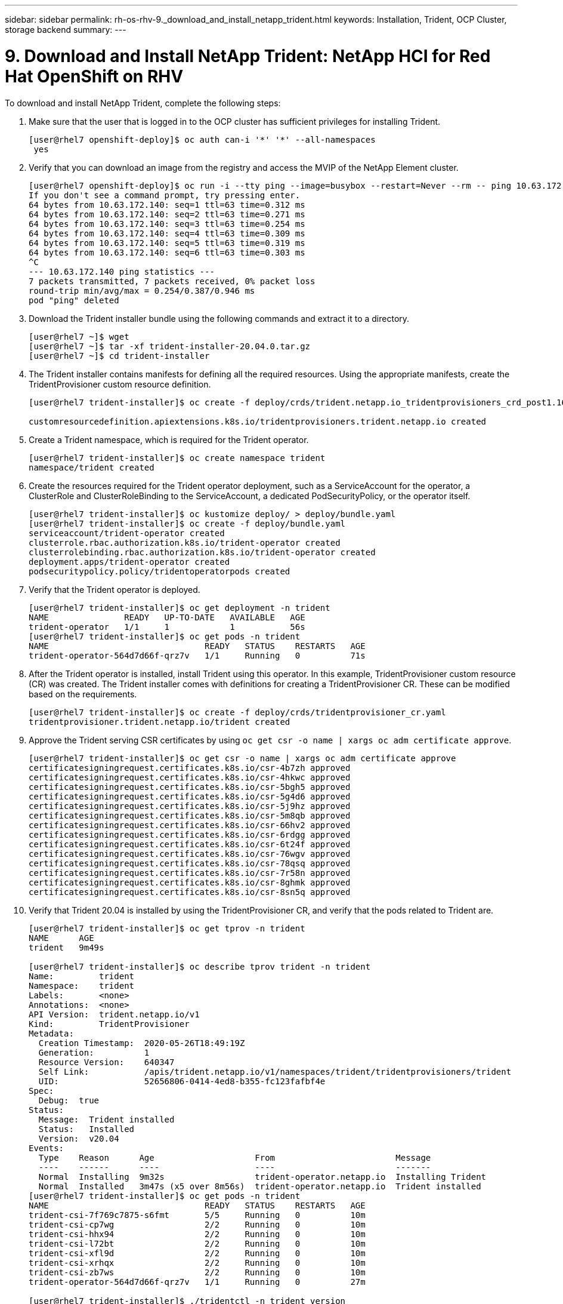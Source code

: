 ---
sidebar: sidebar
permalink: rh-os-rhv-9._download_and_install_netapp_trident.html
keywords: Installation, Trident, OCP Cluster, storage backend
summary:
---

= 9. Download and Install NetApp Trident: NetApp HCI for Red Hat OpenShift on RHV
:hardbreaks:
:nofooter:
:icons: font
:linkattrs:
:imagesdir: ./../media/

//
// This file was created with NDAC Version 0.9 (June 4, 2020)
//
// 2020-06-25 14:31:33.635258
//

[.lead]

To download and install NetApp Trident, complete the following steps:

. Make sure that the user that is logged in to the OCP cluster has sufficient privileges for installing Trident.
+

....
[user@rhel7 openshift-deploy]$ oc auth can-i '*' '*' --all-namespaces
 yes
....

. Verify that you can download an image from the registry and access the MVIP of the NetApp Element cluster.
+

....
[user@rhel7 openshift-deploy]$ oc run -i --tty ping --image=busybox --restart=Never --rm -- ping 10.63.172.140
If you don't see a command prompt, try pressing enter.
64 bytes from 10.63.172.140: seq=1 ttl=63 time=0.312 ms
64 bytes from 10.63.172.140: seq=2 ttl=63 time=0.271 ms
64 bytes from 10.63.172.140: seq=3 ttl=63 time=0.254 ms
64 bytes from 10.63.172.140: seq=4 ttl=63 time=0.309 ms
64 bytes from 10.63.172.140: seq=5 ttl=63 time=0.319 ms
64 bytes from 10.63.172.140: seq=6 ttl=63 time=0.303 ms
^C
--- 10.63.172.140 ping statistics ---
7 packets transmitted, 7 packets received, 0% packet loss
round-trip min/avg/max = 0.254/0.387/0.946 ms
pod "ping" deleted
....

. Download the Trident installer bundle using the following commands and extract it to a directory.
+

....
[user@rhel7 ~]$ wget
[user@rhel7 ~]$ tar -xf trident-installer-20.04.0.tar.gz
[user@rhel7 ~]$ cd trident-installer
....

. The Trident installer contains manifests for defining all the required resources. Using the appropriate manifests, create the TridentProvisioner custom resource definition.
+

....
[user@rhel7 trident-installer]$ oc create -f deploy/crds/trident.netapp.io_tridentprovisioners_crd_post1.16.yaml

customresourcedefinition.apiextensions.k8s.io/tridentprovisioners.trident.netapp.io created
....

. Create a Trident namespace, which is required for the Trident operator.
+

....
[user@rhel7 trident-installer]$ oc create namespace trident
namespace/trident created
....

. Create the resources required for the Trident operator deployment, such as a ServiceAccount for the operator, a ClusterRole and ClusterRoleBinding to the ServiceAccount, a dedicated PodSecurityPolicy, or the operator itself.
+

....
[user@rhel7 trident-installer]$ oc kustomize deploy/ > deploy/bundle.yaml
[user@rhel7 trident-installer]$ oc create -f deploy/bundle.yaml
serviceaccount/trident-operator created
clusterrole.rbac.authorization.k8s.io/trident-operator created
clusterrolebinding.rbac.authorization.k8s.io/trident-operator created
deployment.apps/trident-operator created
podsecuritypolicy.policy/tridentoperatorpods created
....

. Verify that the Trident operator is deployed.
+

....
[user@rhel7 trident-installer]$ oc get deployment -n trident
NAME               READY   UP-TO-DATE   AVAILABLE   AGE
trident-operator   1/1     1            1           56s
[user@rhel7 trident-installer]$ oc get pods -n trident
NAME                               READY   STATUS    RESTARTS   AGE
trident-operator-564d7d66f-qrz7v   1/1     Running   0          71s
....

. After the Trident operator is installed, install Trident using this operator. In this example, TridentProvisioner custom resource (CR) was created. The Trident installer comes with definitions for creating a TridentProvisioner CR. These can be modified based on the requirements.
+

....
[user@rhel7 trident-installer]$ oc create -f deploy/crds/tridentprovisioner_cr.yaml
tridentprovisioner.trident.netapp.io/trident created
....

. Approve the Trident serving CSR certificates by using `oc get csr -o name | xargs oc adm certificate approve`.
+

....
[user@rhel7 trident-installer]$ oc get csr -o name | xargs oc adm certificate approve
certificatesigningrequest.certificates.k8s.io/csr-4b7zh approved
certificatesigningrequest.certificates.k8s.io/csr-4hkwc approved
certificatesigningrequest.certificates.k8s.io/csr-5bgh5 approved
certificatesigningrequest.certificates.k8s.io/csr-5g4d6 approved
certificatesigningrequest.certificates.k8s.io/csr-5j9hz approved
certificatesigningrequest.certificates.k8s.io/csr-5m8qb approved
certificatesigningrequest.certificates.k8s.io/csr-66hv2 approved
certificatesigningrequest.certificates.k8s.io/csr-6rdgg approved
certificatesigningrequest.certificates.k8s.io/csr-6t24f approved
certificatesigningrequest.certificates.k8s.io/csr-76wgv approved
certificatesigningrequest.certificates.k8s.io/csr-78qsq approved
certificatesigningrequest.certificates.k8s.io/csr-7r58n approved
certificatesigningrequest.certificates.k8s.io/csr-8ghmk approved
certificatesigningrequest.certificates.k8s.io/csr-8sn5q approved
....

. Verify that Trident 20.04 is installed by using the TridentProvisioner CR, and verify that the pods related to Trident are.
+

....
[user@rhel7 trident-installer]$ oc get tprov -n trident
NAME      AGE
trident   9m49s

[user@rhel7 trident-installer]$ oc describe tprov trident -n trident
Name:         trident
Namespace:    trident
Labels:       <none>
Annotations:  <none>
API Version:  trident.netapp.io/v1
Kind:         TridentProvisioner
Metadata:
  Creation Timestamp:  2020-05-26T18:49:19Z
  Generation:          1
  Resource Version:    640347
  Self Link:           /apis/trident.netapp.io/v1/namespaces/trident/tridentprovisioners/trident
  UID:                 52656806-0414-4ed8-b355-fc123fafbf4e
Spec:
  Debug:  true
Status:
  Message:  Trident installed
  Status:   Installed
  Version:  v20.04
Events:
  Type    Reason      Age                    From                        Message
  ----    ------      ----                   ----                        -------
  Normal  Installing  9m32s                  trident-operator.netapp.io  Installing Trident
  Normal  Installed   3m47s (x5 over 8m56s)  trident-operator.netapp.io  Trident installed
[user@rhel7 trident-installer]$ oc get pods -n trident
NAME                               READY   STATUS    RESTARTS   AGE
trident-csi-7f769c7875-s6fmt       5/5     Running   0          10m
trident-csi-cp7wg                  2/2     Running   0          10m
trident-csi-hhx94                  2/2     Running   0          10m
trident-csi-l72bt                  2/2     Running   0          10m
trident-csi-xfl9d                  2/2     Running   0          10m
trident-csi-xrhqx                  2/2     Running   0          10m
trident-csi-zb7ws                  2/2     Running   0          10m
trident-operator-564d7d66f-qrz7v   1/1     Running   0          27m

[user@rhel7 trident-installer]$ ./tridentctl -n trident version
+----------------+----------------+
| SERVER VERSION | CLIENT VERSION |
+----------------+----------------+
| 20.04.0        | 20.04.0        |
+----------------+----------------+
....

. Create a storage backend that will be used by Trident to provision volumes. The storage backend specifies the Element cluster in NetApp HCI. You also can specify sample bronze, silver, and gold types with corresponding QoS specs.
+

....
[user@rhel7 trident-installer]$ vi backend.json
{
    "version": 1,
    "storageDriverName": "solidfire-san",
    "Endpoint": "https://admin: admin- password@10.63.172.140/json-rpc/8.0",
    "SVIP": "10.61.185.205:3260",
    "TenantName": "trident",
    "Types": [{"Type": "Bronze", "Qos": {"minIOPS": 1000, "maxIOPS": 2000, "burstIOPS": 4000}},
              {"Type": "Silver", "Qos": {"minIOPS": 4000, "maxIOPS": 6000, "burstIOPS": 8000}},
              {"Type": "Gold", "Qos": {"minIOPS": 6000, "maxIOPS": 8000, "burstIOPS": 10000}}]
}
[user@rhel7 trident-installer]$ ./tridentctl -n trident create backend -f backend.json
+-------------------------+----------------+--------------------------------------+--------+---------+
|          NAME           | STORAGE DRIVER |                 UUID                 | STATE  | VOLUMES |
+-------------------------+----------------+--------------------------------------+--------+---------+
| solidfire_10.61.185.205 | solidfire-san  | 40f48d99-5d2e-4f6c-89ab-8aee2be71255 | online |       0 |
+-------------------------+----------------+--------------------------------------+--------+---------+
....
+

Modify the `backend.json` to accommodate the details or requirements of your environment for the following values:

** Endpoint corresponds to the credentials and the MVIP of the NetApp HCI Element cluster.

** SVIP corresponds to the SVIP configured over the VM network in the section titled link:redhat_openshift_1._create_storage_network_vlan__netapp_hci_for_red_hat_openshift_on_rhv.html[Create Storage Network VLAN].

** Types corresponds to different QoS bands. New persistent volumes can be created with specific QoS settings by specifying the exact storage pool.

. Create a StorageClass that specifies Trident as the provisioner and the storage backend as `solidfire-san`.

....
[user@rhel7 trident-installer]$ vi storage-class-basic.yaml
apiVersion: storage.k8s.io/v1
kind: StorageClass
metadata:
  name: basic-csi
  annotations:
    storageclass.kubernetes.io/is-default-class: "true"
provisioner: csi.trident.netapp.io
parameters:
  backendType: "solidfire-san"
  provisioningType: "thin"

[user@rhel7 trident-installer]$ oc create -f storage-class-basic.yaml
storageclass.storage.k8s.io/basic created
....

[NOTE]
In this example, the StorageClass created is set as a default, however an OpenShift administrator can define multiple storage classes corresponding to different QoS requirements and other factors based upon their applications. Trident selects a storage backend that can satisfy all the criteria specified in the parameters section in the storage class definition. End users can then provision storage as needed, without administrative intervention.

link:rh-os-rhv_validation_results.html[Next: Validation Results: NetApp HCI for Red Hat OpenShift on RHV]
